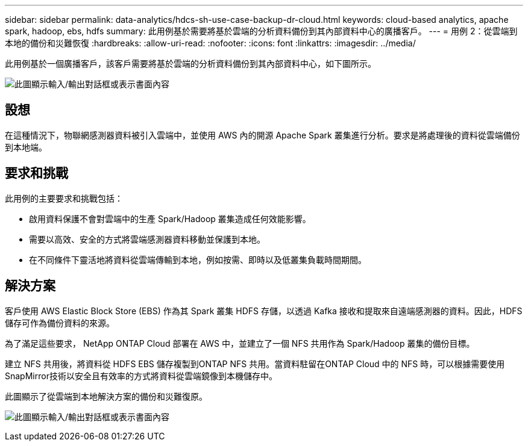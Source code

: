 ---
sidebar: sidebar 
permalink: data-analytics/hdcs-sh-use-case-backup-dr-cloud.html 
keywords: cloud-based analytics, apache spark, hadoop, ebs, hdfs 
summary: 此用例基於需要將基於雲端的分析資料備份到其內部資料中心的廣播客戶。 
---
= 用例 2：從雲端到本地的備份和災難恢復
:hardbreaks:
:allow-uri-read: 
:nofooter: 
:icons: font
:linkattrs: 
:imagesdir: ../media/


[role="lead"]
此用例基於一個廣播客戶，該客戶需要將基於雲端的分析資料備份到其內部資料中心，如下圖所示。

image:hdcs-sh-009.png["此圖顯示輸入/輸出對話框或表示書面內容"]



== 設想

在這種情況下，物聯網感測器資料被引入雲端中，並使用 AWS 內的開源 Apache Spark 叢集進行分析。要求是將處理後的資料從雲端備份到本地端。



== 要求和挑戰

此用例的主要要求和挑戰包括：

* 啟用資料保護不會對雲端中的生產 Spark/Hadoop 叢集造成任何效能影響。
* 需要以高效、安全的方式將雲端感測器資料移動並保護到本地。
* 在不同條件下靈活地將資料從雲端傳輸到本地，例如按需、即時以及低叢集負載時間期間。




== 解決方案

客戶使用 AWS Elastic Block Store (EBS) 作為其 Spark 叢集 HDFS 存儲，以透過 Kafka 接收和提取來自遠端感測器的資料。因此，HDFS 儲存可作為備份資料的來源。

為了滿足這些要求， NetApp ONTAP Cloud 部署在 AWS 中，並建立了一個 NFS 共用作為 Spark/Hadoop 叢集的備份目標。

建立 NFS 共用後，將資料從 HDFS EBS 儲存複製到ONTAP NFS 共用。當資料駐留在ONTAP Cloud 中的 NFS 時，可以根據需要使用SnapMirror技術以安全且有效率的方式將資料從雲端鏡像到本機儲存中。

此圖顯示了從雲端到本地解決方案的備份和災難復原。

image:hdcs-sh-010.png["此圖顯示輸入/輸出對話框或表示書面內容"]
